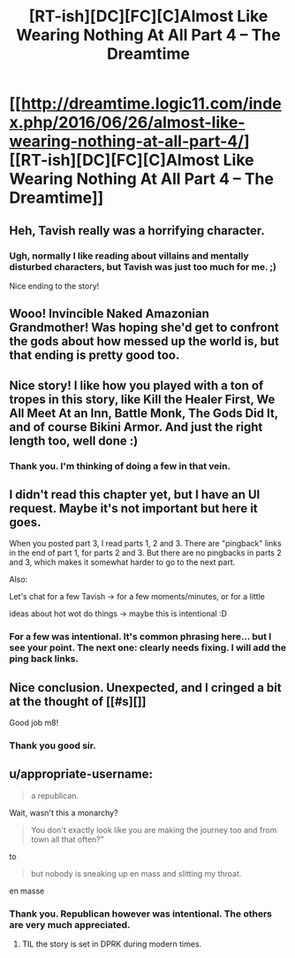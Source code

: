 #+TITLE: [RT-ish][DC][FC][C]Almost Like Wearing Nothing At All Part 4 – The Dreamtime

* [[http://dreamtime.logic11.com/index.php/2016/06/26/almost-like-wearing-nothing-at-all-part-4/][[RT-ish][DC][FC][C]Almost Like Wearing Nothing At All Part 4 – The Dreamtime]]
:PROPERTIES:
:Author: logic11
:Score: 10
:DateUnix: 1466941086.0
:DateShort: 2016-Jun-26
:END:

** Heh, Tavish really was a horrifying character.
:PROPERTIES:
:Author: traverseda
:Score: 5
:DateUnix: 1466942237.0
:DateShort: 2016-Jun-26
:END:

*** Ugh, normally I like reading about villains and mentally disturbed characters, but Tavish was just too much for me. ;)

Nice ending to the story!
:PROPERTIES:
:Author: xamueljones
:Score: 1
:DateUnix: 1466955640.0
:DateShort: 2016-Jun-26
:END:


** Wooo! Invincible Naked Amazonian Grandmother! Was hoping she'd get to confront the gods about how messed up the world is, but that ending is pretty good too.
:PROPERTIES:
:Author: GrecklePrime
:Score: 2
:DateUnix: 1466949242.0
:DateShort: 2016-Jun-26
:END:


** Nice story! I like how you played with a ton of tropes in this story, like Kill the Healer First, We All Meet At an Inn, Battle Monk, The Gods Did It, and of course Bikini Armor. And just the right length too, well done :)
:PROPERTIES:
:Author: luminarium
:Score: 2
:DateUnix: 1466980346.0
:DateShort: 2016-Jun-27
:END:

*** Thank you. I'm thinking of doing a few in that vein.
:PROPERTIES:
:Author: logic11
:Score: 2
:DateUnix: 1466984463.0
:DateShort: 2016-Jun-27
:END:


** I didn't read this chapter yet, but I have an UI request. Maybe it's not important but here it goes.

When you posted part 3, I read parts 1, 2 and 3. There are "pingback" links in the end of part 1, for parts 2 and 3. But there are no pingbacks in parts 2 and 3, which makes it somewhat harder to go to the next part.

Also:

Let's chat for a few Tavish -> for a few moments/minutes, or for a little

ideas about hot wot do things -> maybe this is intentional :D
:PROPERTIES:
:Author: rhaps0dy4
:Score: 1
:DateUnix: 1466957288.0
:DateShort: 2016-Jun-26
:END:

*** For a few was intentional. It's common phrasing here... but I see your point. The next one: clearly needs fixing. I will add the ping back links.
:PROPERTIES:
:Author: logic11
:Score: 1
:DateUnix: 1466960441.0
:DateShort: 2016-Jun-26
:END:


** Nice conclusion. Unexpected, and I cringed a bit at the thought of [[#s][]]

Good job m8!
:PROPERTIES:
:Author: Kishoto
:Score: 1
:DateUnix: 1467076231.0
:DateShort: 2016-Jun-28
:END:

*** Thank you good sir.
:PROPERTIES:
:Author: logic11
:Score: 1
:DateUnix: 1467079747.0
:DateShort: 2016-Jun-28
:END:


** u/appropriate-username:
#+begin_quote
  a republican.
#+end_quote

Wait, wasn't this a monarchy?

#+begin_quote
  You don't exactly look like you are making the journey too and from town all that often?”
#+end_quote

to

#+begin_quote
  but nobody is sneaking up en mass and slitting my throat.
#+end_quote

en masse
:PROPERTIES:
:Author: appropriate-username
:Score: 1
:DateUnix: 1467139523.0
:DateShort: 2016-Jun-28
:END:

*** Thank you. Republican however was intentional. The others are very much appreciated.
:PROPERTIES:
:Author: logic11
:Score: 2
:DateUnix: 1467155813.0
:DateShort: 2016-Jun-29
:END:

**** TIL the story is set in DPRK during modern times.
:PROPERTIES:
:Author: appropriate-username
:Score: 1
:DateUnix: 1467156250.0
:DateShort: 2016-Jun-29
:END:
